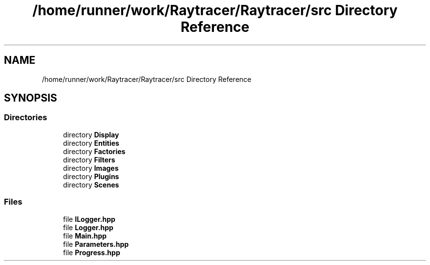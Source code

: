 .TH "/home/runner/work/Raytracer/Raytracer/src Directory Reference" 1 "Sun May 14 2023" "RayTracer" \" -*- nroff -*-
.ad l
.nh
.SH NAME
/home/runner/work/Raytracer/Raytracer/src Directory Reference
.SH SYNOPSIS
.br
.PP
.SS "Directories"

.in +1c
.ti -1c
.RI "directory \fBDisplay\fP"
.br
.ti -1c
.RI "directory \fBEntities\fP"
.br
.ti -1c
.RI "directory \fBFactories\fP"
.br
.ti -1c
.RI "directory \fBFilters\fP"
.br
.ti -1c
.RI "directory \fBImages\fP"
.br
.ti -1c
.RI "directory \fBPlugins\fP"
.br
.ti -1c
.RI "directory \fBScenes\fP"
.br
.in -1c
.SS "Files"

.in +1c
.ti -1c
.RI "file \fBILogger\&.hpp\fP"
.br
.ti -1c
.RI "file \fBLogger\&.hpp\fP"
.br
.ti -1c
.RI "file \fBMain\&.hpp\fP"
.br
.ti -1c
.RI "file \fBParameters\&.hpp\fP"
.br
.ti -1c
.RI "file \fBProgress\&.hpp\fP"
.br
.in -1c
